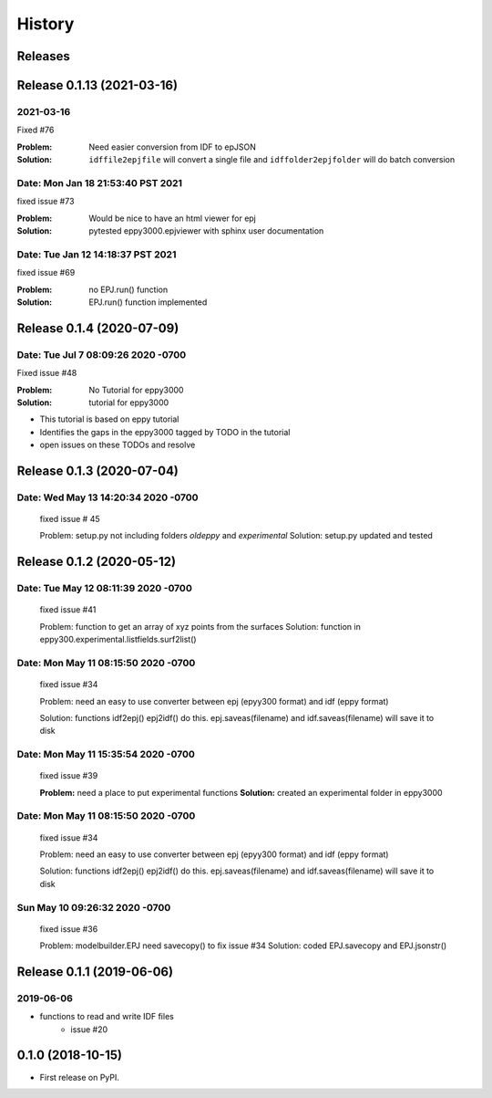 =======
History
=======

Releases
--------


Release 0.1.13  (2021-03-16)
----------------------------

2021-03-16
~~~~~~~~~~

Fixed #76

:Problem: Need easier conversion from IDF to epJSON
:Solution: ``idffile2epjfile`` will convert a single file and ``idffolder2epjfolder`` will do batch conversion

Date: Mon Jan 18 21:53:40 PST 2021
~~~~~~~~~~~~~~~~~~~~~~~~~~~~~~~~~~

fixed issue #73

:Problem: Would be nice to have an html viewer for epj
:Solution: pytested eppy3000.epjviewer with sphinx user documentation

Date: Tue Jan 12 14:18:37 PST 2021
~~~~~~~~~~~~~~~~~~~~~~~~~~~~~~~~~~

fixed issue #69

:Problem: no EPJ.run() function
:Solution: EPJ.run() function implemented


Release 0.1.4  (2020-07-09)
---------------------------


Date:   Tue Jul 7 08:09:26 2020 -0700
~~~~~~~~~~~~~~~~~~~~~~~~~~~~~~~~~~~~~

Fixed issue #48

:Problem: No Tutorial for eppy3000
:Solution: tutorial for eppy3000

+ This tutorial is based on eppy tutorial
+ Identifies the gaps in the eppy3000 tagged by TODO in the tutorial
+ open issues on these TODOs and resolve


Release 0.1.3 (2020-07-04)
--------------------------

Date:   Wed May 13 14:20:34 2020 -0700
~~~~~~~~~~~~~~~~~~~~~~~~~~~~~~~~~~~~~~

    fixed issue # 45
    
    Problem: setup.py not including folders `oldeppy` and `experimental`
    Solution: setup.py updated and tested



Release 0.1.2 (2020-05-12)
--------------------------

Date:   Tue May 12 08:11:39 2020 -0700
~~~~~~~~~~~~~~~~~~~~~~~~~~~~~~~~~~~~~~

    fixed issue #41
    
    Problem: function to get an array of xyz points from the surfaces
    Solution: function in eppy300.experimental.listfields.surf2list()


Date:   Mon May 11 08:15:50 2020 -0700
~~~~~~~~~~~~~~~~~~~~~~~~~~~~~~~~~~~~~~

    fixed issue #34
    
    Problem: need an easy to use converter between
    epj (epyy300 format) and idf (eppy format)
    
    Solution: functions idf2epj() epj2idf() do this.
    epj.saveas(filename) and idf.saveas(filename)
    will save it to disk



Date:   Mon May 11 15:35:54 2020 -0700
~~~~~~~~~~~~~~~~~~~~~~~~~~~~~~~~~~~~~~

    fixed issue #39

    **Problem:** need a place to put experimental functions
    **Solution:** created an experimental folder in eppy3000


Date:   Mon May 11 08:15:50 2020 -0700
~~~~~~~~~~~~~~~~~~~~~~~~~~~~~~~~~~~~~~

    fixed issue #34
    
    Problem: need an easy to use converter between
    epj (epyy300 format) and idf (eppy format)
    
    Solution: functions idf2epj() epj2idf() do this.
    epj.saveas(filename) and idf.saveas(filename)
    will save it to disk



Sun May 10 09:26:32 2020 -0700
~~~~~~~~~~~~~~~~~~~~~~~~~~~~~~

    fixed issue #36

    Problem: modelbuilder.EPJ need savecopy() to fix issue #34
    Solution: coded EPJ.savecopy and EPJ.jsonstr()





Release 0.1.1 (2019-06-06)
--------------------------

2019-06-06
~~~~~~~~~~

- functions to read and write IDF files
    - issue #20

0.1.0 (2018-10-15)
------------------

* First release on PyPI.
